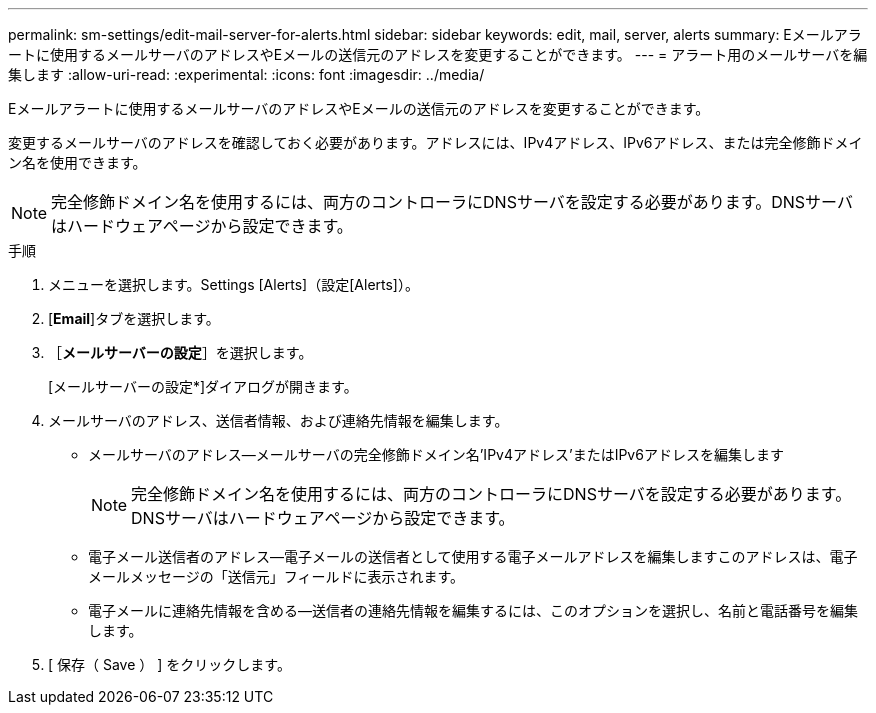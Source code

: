 ---
permalink: sm-settings/edit-mail-server-for-alerts.html 
sidebar: sidebar 
keywords: edit, mail, server, alerts 
summary: Eメールアラートに使用するメールサーバのアドレスやEメールの送信元のアドレスを変更することができます。 
---
= アラート用のメールサーバを編集します
:allow-uri-read: 
:experimental: 
:icons: font
:imagesdir: ../media/


[role="lead"]
Eメールアラートに使用するメールサーバのアドレスやEメールの送信元のアドレスを変更することができます。

変更するメールサーバのアドレスを確認しておく必要があります。アドレスには、IPv4アドレス、IPv6アドレス、または完全修飾ドメイン名を使用できます。

[NOTE]
====
完全修飾ドメイン名を使用するには、両方のコントローラにDNSサーバを設定する必要があります。DNSサーバはハードウェアページから設定できます。

====
.手順
. メニューを選択します。Settings [Alerts]（設定[Alerts]）。
. [*Email*]タブを選択します。
. ［*メールサーバーの設定*］を選択します。
+
[メールサーバーの設定*]ダイアログが開きます。

. メールサーバのアドレス、送信者情報、および連絡先情報を編集します。
+
** メールサーバのアドレス--メールサーバの完全修飾ドメイン名'IPv4アドレス'またはIPv6アドレスを編集します
+
[NOTE]
====
完全修飾ドメイン名を使用するには、両方のコントローラにDNSサーバを設定する必要があります。DNSサーバはハードウェアページから設定できます。

====
** 電子メール送信者のアドレス--電子メールの送信者として使用する電子メールアドレスを編集しますこのアドレスは、電子メールメッセージの「送信元」フィールドに表示されます。
** 電子メールに連絡先情報を含める--送信者の連絡先情報を編集するには、このオプションを選択し、名前と電話番号を編集します。


. [ 保存（ Save ） ] をクリックします。

